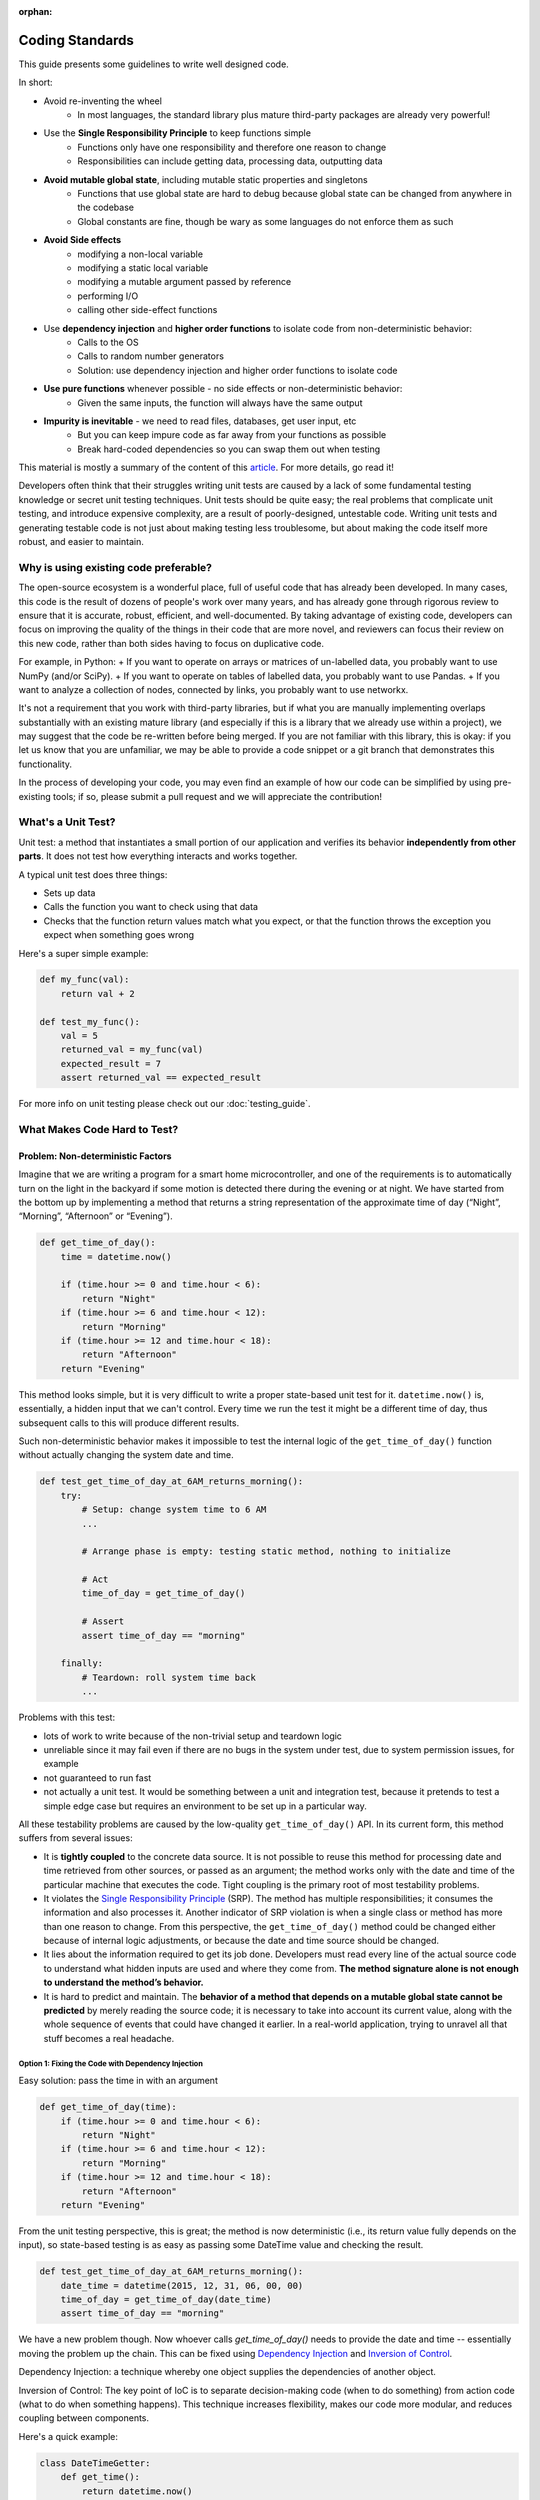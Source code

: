 :orphan:

Coding Standards
================
This guide presents some guidelines to write well designed code.

In short:

+ Avoid re-inventing the wheel
    + In most languages, the standard library plus mature third-party packages are already very powerful!
+ Use the **Single Responsibility Principle** to keep functions simple
    + Functions only have one responsibility and therefore one reason to change
    + Responsibilities can include getting data, processing data, outputting data
+ **Avoid mutable global state**, including mutable static properties and singletons
    + Functions that use global state are hard to debug because global state can be
      changed from anywhere in the codebase
    + Global constants are fine, though be wary as some languages do not enforce them
      as such
+ **Avoid Side effects**
    + modifying a non-local variable
    + modifying a static local variable
    + modifying a mutable argument passed by reference
    + performing I/O
    + calling other side-effect functions
+ Use **dependency injection** and **higher order functions** to isolate code from non-deterministic behavior:
    + Calls to the OS
    + Calls to random number generators
    + Solution: use dependency injection and higher order functions to isolate code
+ **Use pure functions** whenever possible - no side effects or non-deterministic behavior:
    + Given the same inputs, the function will always have the same output
+ **Impurity is inevitable** - we need to read files, databases, get user input, etc
    + But you can keep impure code as far away from your functions as possible
    + Break hard-coded dependencies so you can swap them out when testing

This material is mostly a summary of the content of this `article`_. For more details, go read it!

Developers often think that their struggles writing unit tests are caused by a lack of
some fundamental testing knowledge or secret unit testing techniques. Unit tests should
be quite easy; the real problems that complicate unit testing, and introduce expensive
complexity, are a result of poorly-designed, untestable code. Writing unit tests and
generating testable code is not just about making testing less troublesome, but about
making the code itself more robust, and easier to maintain.


Why is using existing code preferable?
--------------------------------------
The open-source ecosystem is a wonderful place, full of useful code that has already been developed.
In many cases, this code is the result of dozens of people's work over many years, and has already
gone through rigorous review to ensure that it is accurate, robust, efficient, and well-documented.
By taking advantage of existing code, developers can focus on improving the quality of the things
in their code that are more novel, and reviewers can focus their review on this new code, rather than
both sides having to focus on duplicative code.

For example, in Python:
+ If you want to operate on arrays or matrices of un-labelled data, you probably want to use NumPy (and/or SciPy).
+ If you want to operate on tables of labelled data, you probably want to use Pandas.
+ If you want to analyze a collection of nodes, connected by links, you probably want to use networkx.

It's not a requirement that you work with third-party libraries, but if what you are manually implementing overlaps
substantially with an existing mature library (and especially if this is a library that we already use within a project),
we may suggest that the code be re-written before being merged. If you are not familiar with this library, this is okay:
if you let us know that you are unfamiliar, we may be able to provide a code snippet or a git branch that
demonstrates this functionality.

In the process of developing your code, you may even find an example of how our code can be simplified
by using pre-existing tools; if so, please submit a pull request and we will appreciate the contribution!


What's a Unit Test?
-------------------
Unit test: a method that instantiates a small portion of our application and verifies
its behavior **independently from other parts**. It does not test how everything
interacts and works together.

A typical unit test does three things:

+ Sets up data
+ Calls the function you want to check using that data
+ Checks that the function return values match what you expect, or that the function
  throws the exception you expect when something goes wrong

Here's a super simple example:

.. code-block:: python

    def my_func(val):
        return val + 2

    def test_my_func():
        val = 5
        returned_val = my_func(val)
        expected_result = 7
        assert returned_val == expected_result

For more info on unit testing please check out our :doc:`testing_guide`.


What Makes Code Hard to Test?
-----------------------------
Problem: Non-deterministic Factors
++++++++++++++++++++++++++++++++++
Imagine that we are writing a program for a smart home microcontroller, and one of the
requirements is to automatically turn on the light in the backyard if some motion is
detected there during the evening or at night. We have started from the bottom up by
implementing a method that returns a string representation of the approximate time of
day (“Night”, “Morning”, “Afternoon” or “Evening”).

.. code-block:: python

    def get_time_of_day():
        time = datetime.now()

        if (time.hour >= 0 and time.hour < 6):
            return "Night"
        if (time.hour >= 6 and time.hour < 12):
            return "Morning"
        if (time.hour >= 12 and time.hour < 18):
            return "Afternoon"
        return "Evening"

This method looks simple, but it is very difficult to write a proper state-based unit
test for it. ``datetime.now()`` is, essentially, a hidden input that we can't control.
Every time we run the test it might be a different time of day, thus subsequent calls to
this will produce different results.

Such non-deterministic behavior makes it impossible to test the internal logic of the
``get_time_of_day()`` function without actually changing the system date and time.

.. code-block:: python

    def test_get_time_of_day_at_6AM_returns_morning():
        try:
            # Setup: change system time to 6 AM
            ...

            # Arrange phase is empty: testing static method, nothing to initialize

            # Act
            time_of_day = get_time_of_day()

            # Assert
            assert time_of_day == "morning"

        finally:
            # Teardown: roll system time back
            ...

Problems with this test:

+ lots of work to write because of the non-trivial setup and teardown logic
+ unreliable since it may fail even if there are no bugs in the system under test, due
  to system permission issues, for example
+ not guaranteed to run fast
+ not actually a unit test. It would be something between a unit and integration test,
  because it pretends to test a simple edge case but requires an environment to be set
  up in a particular way.

All these testability problems are caused by the low-quality ``get_time_of_day()`` API.
In its current form, this method suffers from several issues:

+ It is **tightly coupled** to the concrete data source. It is not possible to reuse
  this method for processing date and time retrieved from other sources, or passed as an
  argument; the method works only with the date and time of the particular machine that
  executes the code. Tight coupling is the primary root of most testability problems.
+ It violates the `Single Responsibility Principle
  <https://en.wikipedia.org/wiki/Single_responsibility_principle>`_ (SRP). The method
  has multiple responsibilities; it consumes the information and also processes it.
  Another indicator of SRP violation is when a single class or method has more than one
  reason to change. From this perspective, the ``get_time_of_day()`` method could be
  changed either because of internal logic adjustments, or because the date and time
  source should be changed.
+ It lies about the information required to get its job done. Developers must read every
  line of the actual source code to understand what hidden inputs are used and where
  they come from. **The method signature alone is not enough to understand the method’s
  behavior.**
+ It is hard to predict and maintain. The **behavior of a method that depends on a
  mutable global state cannot be predicted** by merely reading the source code; it is
  necessary to take into account its current value, along with the whole sequence of
  events that could have changed it earlier. In a real-world application, trying to
  unravel all that stuff becomes a real headache.


Option 1: Fixing the Code with Dependency Injection
***************************************************
Easy solution: pass the time in with an argument

.. code-block:: python

    def get_time_of_day(time):
        if (time.hour >= 0 and time.hour < 6):
            return "Night"
        if (time.hour >= 6 and time.hour < 12):
            return "Morning"
        if (time.hour >= 12 and time.hour < 18):
            return "Afternoon"
        return "Evening"

From the unit testing perspective, this is great; the method is now deterministic (i.e.,
its return value fully depends on the input), so state-based testing is as easy as
passing some DateTime value and checking the result.

.. code-block:: python

    def test_get_time_of_day_at_6AM_returns_morning():
        date_time = datetime(2015, 12, 31, 06, 00, 00)
        time_of_day = get_time_of_day(date_time)
        assert time_of_day == "morning"


We have a new problem though. Now whoever calls `get_time_of_day()` needs to provide the
date and time -- essentially moving the problem up the chain. This can be fixed using
`Dependency Injection <https://en.wikipedia.org/wiki/Dependency_injection>`_ and
`Inversion of Control <https://en.wikipedia.org/wiki/Inversion_of_control>`_.

Dependency Injection: a technique whereby one object supplies the dependencies of
another object.

Inversion of Control: The key point of IoC is to separate decision-making code (when to
do something) from action code (what to do when something happens). This technique
increases flexibility, makes our code more modular, and reduces coupling between
components.

Here's a quick example:

.. code-block:: python

    class DateTimeGetter:
        def get_time():
            return datetime.now()

    def get_time_of_day(date_time_getter):
        time = time_getter.get_time()

        if (time.hour >= 0 and time.hour < 6):
            return "Night"
        if (time.hour >= 6 and time.hour < 12):
            return "Morning"
        if (time.hour >= 12 and time.hour < 18):
            return "Afternoon"
        return "Evening"

    class MockDateTimeGetter:
        def __init__(self, date_time):
            self.date_time = date_time

        def get_time():
            return self.date_time

    def test_get_time_of_day_at_6AM_returns_morning():
        time_getter = MockDateTimeGetter(datetime(2015, 12, 31, 06, 00, 00))
        time_of_day = get_time_of_day(time_getter)
        assert time_of_day == "morning"

This is great because now production code and unit test code can have different ways to
get the time. In the production environment, some real-life implementation will be
injected (e.g., one that reads actual system time). In the unit test, however, we can
inject a “fake” implementation that returns a constant or predefined DateTime value
suitable for testing the particular scenario.


Option 2: Fixing the Code with Higher Order Functions
*****************************************************
An alternative approach to Dependency Injection is to use `Higher-Order Functions
<https://en.wikipedia.org/wiki/Higher-order_function>`_. Higher-order functions can be
thought of as another way of implementing Inversion of Control.

**higher-order function**: a function that does at least one of the following:

+ takes one or more functions as arguments (i.e. procedural parameters)
+ returns a function as its result

It should be noted that in order to have first class functions, your programming
language needs to be able to pass functions as arguments. Almost every language
including Python and MATLAB can do this. Java, Lisp, and Ruby cannot.

Here's what the code looks like:

.. code-block:: python

    def get_time_of_day(get_date_time_method):
        time = get_date_time_method()

        if (time.hour >= 0 and time.hour < 6):
            return "Night"
        if (time.hour >= 6 and time.hour < 12):
            return "Morning"
        if (time.hour >= 12 and time.hour < 18):
            return "Afternoon"
        return "Evening"

    def test_get_time_of_day_at_6AM_returns_morning():
        get_date_time_method = lambda: DateTime(2015, 12, 31, 06, 00, 00)
        time_of_day = get_time_of_day(get_date_time_method)
        assert time_of_day == "morning"

As you can see, Higher Order Functions often let us achieve the same result with less
code, and more expressiveness, than Dependency Injection. It is no longer necessary to
implement a class that must have specific functions in order to supply
``get_time_of_day()`` with the required functionality; instead, we can just pass a
function definition.


Problem: Side Effects
+++++++++++++++++++++
A function with `Side Effects
<https://en.wikipedia.org/wiki/Side_effect_(computer_science)>`_ triggers some state
changes in the system outside of itself. Some examples are:

+ modifying a non-local variable
+ modifying a static local variable
+ modifying a mutable argument passed by reference
+ performing I/O
+ calling other side-effect functions

The only way to verify that these state changes happened correctly is to test whether
the corresponding side effects actually happened or not, which could be painful. Side
effects, like non-deterministic code, lead to deceptive, hard to understand and
maintain, tightly coupled, non-reusable, and untestable code.

Methods that are both deterministic and side-effect-free are called `Pure Functions
<https://en.wikipedia.org/wiki/Pure_function>`_. We’ll rarely have a problem unit
testing a pure function; all we have to do is to pass some arguments and check the
result for correctness. What really makes code untestable is hard-coded, impure factors
that cannot be replaced, overridden, or abstracted away in some other way.

Impurity is toxic: if method ``foo()`` depends on non-deterministic or side-effecting
method ``bar()``, then ``foo()`` becomes non-deterministic or side-effecting as well.
Eventually, we may end up poisoning the entire codebase. Multiply all these problems by
the size of a complex real-life application, and we’ll find ourselves encumbered with a
hard to maintain codebase full of smells, anti-patterns, secret dependencies, and all
sorts of ugly and unpleasant things.

However, impurity is inevitable; any real-life application must, at some point, read and
manipulate state by interacting with the environment, databases, configuration files,
web services, or other external systems. So instead of aiming to eliminate impurity
altogether, it’s a good idea to limit these factors, avoid letting them poison your
codebase, and break hard-coded dependencies as much as possible, in order to be able to
analyze and unit test things independently.


Problem: Global Mutable State
+++++++++++++++++++++++++++++

Static Properties and Fields
****************************
Mutable static properties and fields are global state! They can hide the information
required for a method to get its job done, introduce non-determinism, or promote
extensive usage of side effects. Functions that read or modify mutable global state are
inherently impure.

Example:

.. code-block:: python

    if (SmartHomeSettings.cost_saving_enabled is False):
        _SwimmingPoolController.heat_water()

What if the ``heat_water()`` method doesn’t get called when we are sure it should have
been? Since any part of the application might have changed the ``cost_saving_enabled``
value, we must find and analyze all the places modifying that value in order to find out
what’s wrong. Also, as we’ve already seen, it is not possible to set some static
properties for testing purposes; they are read-only, but still non-deterministic.

Note that global *constants* that never change do not cause non-determinism or
side-effects.

.. code-block:: python

    def circumference(radius):
        return 2 * math.pi * radius # Because math.pi is a global constant, this is still a pure function!


Singletons
**********
Essentially, the Singleton pattern is just another form of the global state. Singletons
promote obscure APIs that lie about real dependencies and introduce unnecessarily tight
coupling between components. They also violate the Single Responsibility Principle
because, in addition to their primary duties, they control their own initialization and
lifecycle.

Singletons can easily make unit tests order-dependent because they carry state around
for the lifetime of the whole application or unit test suite. Have a look at the
following example:

.. code-block:: python

    def get_user(user_id):
        if user_id in user_cache.instance:
            user = user_cache.instance[user_id]
        else:
            user = _UserService.load_user(user_id)
            user_cache.instance[user_id] = user

        return user

In the example above, if a test for the cache-hit scenario runs first, it will add a new
user to the cache, so a subsequent test of the cache-miss scenario may fail because it
assumes that the cache is empty. To overcome this, we’ll have to write additional
teardown code to clean the ``UserCache`` after each unit test run. Sounds like a lot of
work.


Problem Code
------------

.. code-block:: python

    def is_my_dog_nearby(my_id, dog_id):
        dog_location = GPS.get_location(dog_id) # GPS is a hard-coded dependency
        my_location = GPS.get_location(my_id)

        if distance(my_location, dog_location, "mi") < 0.2:
           return True
        else:
            return False

    def test_is_my_dog_nearby_returns_true_when_nearby():
        # First we have figure out how to to get GPS to return fake values
        # It might not even be possible!
        ....

        result = is_my_dog_nearby(my_id = 123, dog_id = 456)
        assert result == True


How to Fix
++++++++++
+ Pass in the location value from above
    + `is_my_dog_nearby(my_id, dog_id, location)`
    + This is the easiest way but it mostly just passes the problem onto the calling
      function
+ Pass in either a class or a function that handles the non-pure bits -- `GPS`. This is
  called **Inversion of Control**
+ When you pass in a class it's called **Dependency Injection**:
    + ``is_my_dog_nearby(my_id, dog_id, class_that_gets_current_location)``
+ When you pass in a function, the function that takes a function as an argument is a **Higher Order Function**:
    + ``is_my_dog_nearby(my_id, dog_id, method_to_get_current_location)``


Better Code that Uses a Higher Order Function
+++++++++++++++++++++++++++++++++++++++++++++

.. code-block:: python

    def is_my_dog_nearby(my_id, dog_id, method_to_get_current_location):
        # We are no longer tightly coupled with the non-deterministic GPS
        dog_location = method_to_get_current_location(dog_id)
        my_location = method_to_get_current_location(my_id)

        if distance(my_location, dog_location, "mi") < 0.2:
           return True
        else:
            return False

    def test_is_my_dog_nearby_returns_true_when_nearby():
        my_id = 123
        dog_id = 456

        # Now we can simulate GPS behavior with our own method. Much easier!
        method_to_get_current_location = lambda id: return coord(3,4) if id == dog_id else return coord(0,0)

        result = is_my_dog_nearby(my_id, dog_id, method_to_get_current_location)
        assert result == True


.. _article: https://www.toptal.com/qa/how-to-write-testable-code-and-why-it-matters
